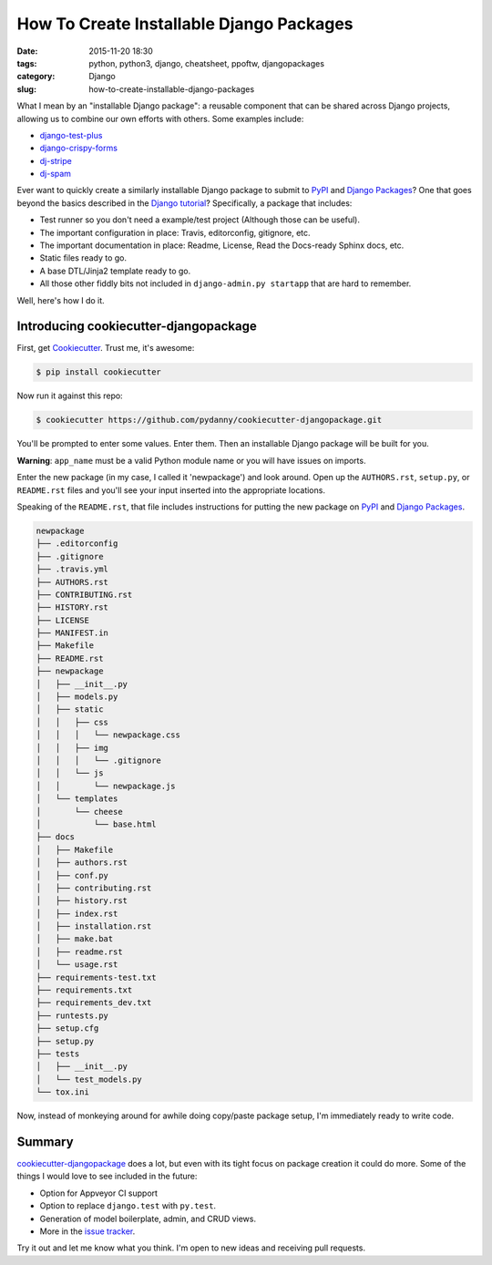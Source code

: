 ========================================================
How To Create Installable Django Packages
========================================================

:date: 2015-11-20 18:30
:tags: python, python3, django, cheatsheet, ppoftw, djangopackages
:category: Django
:slug: how-to-create-installable-django-packages

.. image:: http://www.pydanny.com/static/django-package-470x246.png
  :name: Django Package Ecosystem: cookiecutter-djangopackage
  :align: center
  :alt: Django Package Ecosystem: cookiecutter-djangopackage
  :target: http://www.pydanny.com/how-to-create-installable-django-packages.html

What I mean by an "installable Django package": a reusable component that can be shared across Django projects, allowing us to combine our own efforts with others. Some examples include:

* `django-test-plus`_
* `django-crispy-forms`_
* `dj-stripe`_
* `dj-spam`_

.. _`django-crispy-forms`: https://www.djangopackages.com/packages/p/django-crispy-forms/
.. _`django-test-plus`: https://www.djangopackages.com/packages/p/django-test-plus/
.. _`dj-stripe`: https://www.djangopackages.com/packages/p/dj-stripe/
.. _`dj-spam`: https://www.djangopackages.com/packages/p/dj-spam/

Ever want to quickly create a similarly installable Django package to submit to PyPI_ and `Django Packages`_? One that goes beyond the basics described in the `Django tutorial`_? Specifically, a package that includes:

.. _`Django tutorial`: https://docs.djangoproject.com/en/1.8/intro/reusable-apps/

* Test runner so you don't need a example/test project (Although those can be useful).
* The important configuration in place: Travis, editorconfig, gitignore, etc.
* The important documentation in place: Readme, License, Read the Docs-ready Sphinx docs, etc.
* Static files ready to go.
* A base DTL/Jinja2 template ready to go.
* All those other fiddly bits not included in ``django-admin.py startapp`` that are hard to remember.

Well, here's how I do it.

Introducing cookiecutter-djangopackage
======================================

First, get Cookiecutter_.  Trust me, it's awesome:

.. code-block:: bash

    $ pip install cookiecutter

Now run it against this repo:

.. code-block:: bash

    $ cookiecutter https://github.com/pydanny/cookiecutter-djangopackage.git

You'll be prompted to enter some values. Enter them. Then an installable Django package will be built for you.

**Warning**: ``app_name`` must be a valid Python module name or you will have issues on imports.

Enter the new package (in my case, I called it 'newpackage') and look around. Open up the ``AUTHORS.rst``, ``setup.py``, or ``README.rst`` files and you'll see your input inserted into the appropriate locations.

Speaking of the ``README.rst``, that file includes instructions for putting the new package on PyPI_ and `Django Packages`_.

.. code-block:: bash

    newpackage
    ├── .editorconfig
    ├── .gitignore
    ├── .travis.yml
    ├── AUTHORS.rst
    ├── CONTRIBUTING.rst
    ├── HISTORY.rst
    ├── LICENSE
    ├── MANIFEST.in
    ├── Makefile
    ├── README.rst
    ├── newpackage
    │   ├── __init__.py
    │   ├── models.py
    │   ├── static
    │   │   ├── css
    │   │   │   └── newpackage.css
    │   │   ├── img
    │   │   │   └── .gitignore
    │   │   └── js
    │   │       └── newpackage.js
    │   └── templates
    │       └── cheese
    │           └── base.html
    ├── docs
    │   ├── Makefile
    │   ├── authors.rst
    │   ├── conf.py
    │   ├── contributing.rst
    │   ├── history.rst
    │   ├── index.rst
    │   ├── installation.rst
    │   ├── make.bat
    │   ├── readme.rst
    │   └── usage.rst
    ├── requirements-test.txt
    ├── requirements.txt
    ├── requirements_dev.txt
    ├── runtests.py
    ├── setup.cfg
    ├── setup.py
    ├── tests
    │   ├── __init__.py
    │   └── test_models.py
    └── tox.ini

Now, instead of monkeying around for awhile doing copy/paste package setup, I'm immediately ready to write code.

Summary
=============

`cookiecutter-djangopackage`_ does a lot, but even with its tight focus on package creation it could do more. Some of the things I would love to see included in the future:

* Option for Appveyor CI support
* Option to replace ``django.test`` with ``py.test``.
* Generation of model boilerplate, admin, and CRUD views.
* More in the `issue tracker`_.

Try it out and let me know what you think. I'm open to new ideas and receiving pull requests.

.. _`cookiecutter-djangopackage`: https://github.com/pydanny/cookiecutter-djangopackage
.. _`issue tracker`: https://github.com/pydanny/cookiecutter-djangopackage/issues
.. _PyPI: pypi.python.org/pypi
.. _`Django Packages`: https://wwww.djangopackages.com
.. _`cookiecutter.json`: https://github.com/pydanny/cookiecutter-djangopackage/blob/master/cookiecutter.json
.. _`cookiecutter-djangopackage`: https://github.com/pydanny/cookiecutter-djangopackage
.. _Cookiecutter: https://github.com/audreyr/cookiecutter
